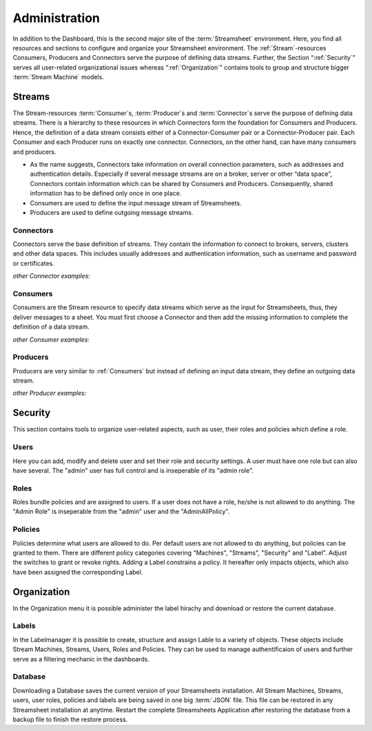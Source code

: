 .. _administration:
.. |Administration| image:: /images/AdministrationC.PNG
        :scale: 55 %
.. |Connector1| image:: /images/MyMongoDBConnector.JPG
        :scale: 9 %
        :align: middle
.. |Connector2| image:: /images/OPCUAConnector.JPG
        :scale: 10 %
        :align: middle
.. |Connector3| image:: /images/FileConnector.JPG
        :scale: 10 %
        :align: middle
.. |Connector4| image:: /images/RestServerConnector.JPG
        :scale: 10 %
        :align: middle
.. |Connector7| image:: /images/RestClient Connector.JPG
        :scale: 9 %
        :align: middle
.. |Connector8| image:: /images/KafkaConnector.JPG
        :scale: 7 %
        :align: middle
.. |Connector9| image:: /images/AdministrationC.PNG
        :scale: 10 %
        :align: middle
.. |Connector10| image:: /images/AdministrationC.PNG
        :scale: 10 %
        :align: middle
.. |Consumer1| image:: /images/MyMongoDBConsumer.JPG
        :scale: 11 %
        :align: middle
.. |Consumer2| image:: /images/OPCUAConsumer.JPG
        :scale: 10 %
        :align: middle
.. |Consumer4| image:: /images/RestServerConsumer.JPG
        :scale: 11 %
        :align: middle
.. |Consumer7| image:: /images/KafkaConsumer.jpg
        :scale: 7 %
        :align: middle
.. |Consumer8| image:: /images/AdministrationC.PNG
        :scale: 10 %
        :align: middle
.. |Consumer9| image:: /images/AdministrationC.PNG
        :scale: 10 %
        :align: middle
.. |Consumer10| image:: /images/AdministrationC.PNG
        :scale: 10 %
        :align: middle
.. |Producer1| image:: /images/MyMongoDBProducer.JPG
        :scale: 10 %
        :align: middle
.. |Producer2| image:: /images/OPCUAProducer.JPG
        :scale: 10 %
        :align: middle
.. |Producer3| image:: /images/FileProducer.JPG
        :scale: 10 %
        :align: middle
.. |Producer4| image:: /images/AMQPProducer.jpg
        :scale: 8 %
        :align: middle
.. |Producer6| image:: /images/RestClientProducer.JPG
        :scale: 10 %
        :align: middle
.. |Producer7| image:: /images/KafkaProducer.jpg
        :scale: 7 %
        :align: middle
.. |Producer8| image:: /images/AdministrationC.PNG
        :scale: 10 %
        :align: middle
.. |Producer9| image:: /images/AdministrationC.PNG
        :scale: 10 %
        :align: middle
.. |Producer10| image:: /images/AdministrationC.PNG
        :scale: 10 %
        :align: middle


Administration
==============

In addition to the Dashboard, this is the second major site of the :term:`Streamsheet` environment. Here, you find all resources and sections to configure and organize your Streamsheet environment.
The :ref:`Stream`\ -resources Consumers, Producers and Connectors serve the purpose of defining data streams.
Further, the Section “:ref:`Security`” serves all user-related organizational issues whereas “:ref:`Organization`” contains tools to group and structure bigger :term:`Stream Machine` models.

| |Administration|

.. |CSettings| image:: /images/MosquittoConnector.JPG
        :scale: 55 %
.. |PSettings| image:: /images/MosquittoProducer.JPG
        :scale: 55 %
.. |ConsumerSettings| image:: /images/MosquittoConsumer.JPG
        :scale: 54 %

.. _Stream:

Streams
````````

The Stream-resources :term:`Consumer`\ s, :term:`Producer`\ s and :term:`Connector`\ s serve the purpose of defining data streams.
There is a hierarchy to these resources in which Connectors form the foundation for Consumers and Producers. Hence, the definition of a data stream consists either of a Connector-Consumer pair or a Connector-Producer pair. Each Consumer and each Producer runs on exactly one connector. Connectors, on the other hand, can have many consumers and producers.

+ As the name suggests, Connectors take information on overall connection parameters, such as addresses and authentication details. Especially if several message streams are on a broker, server or other “data space”, Connectors contain information which can be shared by Consumers and Producers. Consequently, shared information has to be defined only once in one place.
+ Consumers are used to define the input message stream of Streamsheets.
+ Producers are used to define outgoing message streams.

Connectors
------------
Connectors serve the base definition of streams. They contain the information to connect to brokers, servers, clusters and other data spaces. This includes usually addresses and authentication information, such as username and password or certificates.

|CSettings|

*other Connector examples:*

|Connector1| |Connector2| |Connector3| |Connector4| |Connector7| |Connector8|

..   |Connector9| |Connector10|



.. _Consumers:

Consumers
------------
Consumers are the Stream resource to specify data streams which serve as the input for Streamsheets, thus, they deliver messages to a sheet. You must first choose a Connector and then add the missing information to complete the definition of a data stream.

|ConsumerSettings|

*other Consumer examples:*

|Consumer1| |Consumer2| |Consumer4| |Consumer7|

..   |Consumer8| |Consumer9| |Consumer10|

Producers
-----------
Producers are very similar to :ref:`Consumers` but instead of defining an input data stream, they define an outgoing data stream.

|PSettings|

*other Producer examples:*

|Producer1| |Producer2| |Producer3| |Producer4| |Producer6| |Producer7|

..   |Producer8| |Producer9| |Producer10|


.. _Security:

Security
````````
This section contains tools to organize user-related aspects, such as user, their roles and policies which define a role.

Users
--------

Here you can add, modify and delete user and set their role and security settings.
A user must have one role but can also have several.
The "admin" user has full control and is inseperable of its "admin role".

Roles
------

Roles bundle policies and are assigned to users. If a user does not have a role, he/she is not allowed to do anything.
The "Admin Role" is inseperable from the "admin" user and the "AdminAllPolicy".

Policies
---------

Policies determine what users are allowed to do. Per default users are not allowed to do anything, but policies can be granted to them.
There are different policy categories covering "Machines", "Streams", "Security" and "Label". Adjust the switches to grant or revoke rights.
Adding a Label constrains a policy. It hereafter only impacts objects, which also have been assigned the corresponding Label.

.. _Organization:

Organization
``````````````
In the Organization menu it is possible administer the label hirachy and download or restore the current database.

Labels
-------

In the Labelmanager it is possible to create, structure and assign Lable to a variety of objects. These objects include Stream Machines, Streams, Users, Roles and Policies.
They can be used to manage authentificaion of users and further serve as a filtering mechanic in the dashboards.

Database
---------

Downloading a Database saves the current version of your Streamsheets installation. All Stream Machines, Streams, users, user roles, policies and labels are being saved in one big :term:`JSON` file.
This file can be restored in any Streamsheet installation at anytime.
Restart the complete Streamsheets Application after restoring the database from a backup file to finish the restore process.
